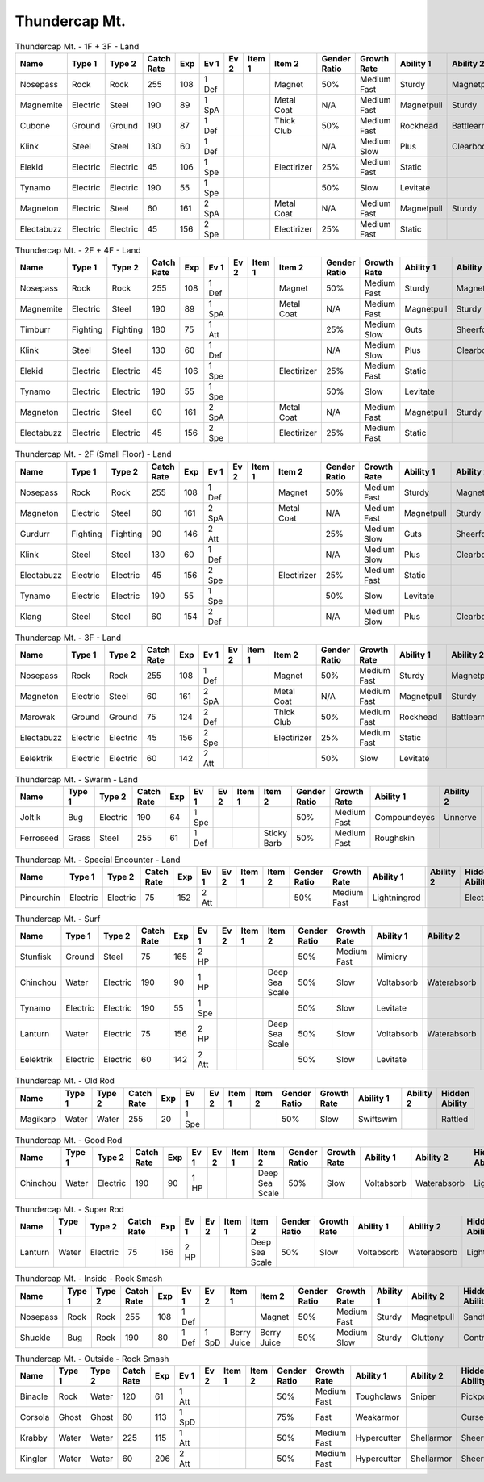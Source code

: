 Thundercap Mt.
==============

.. list-table:: Thundercap Mt. - 1F + 3F - Land
   :widths: 7, 7, 7, 7, 7, 7, 7, 7, 7, 7, 7, 7, 7, 7
   :header-rows: 1

   * - Name
     - Type 1
     - Type 2
     - Catch Rate
     - Exp
     - Ev 1
     - Ev 2
     - Item 1
     - Item 2
     - Gender Ratio
     - Growth Rate
     - Ability 1
     - Ability 2
     - Hidden Ability
   * - Nosepass
     - Rock
     - Rock
     - 255
     - 108
     - 1 Def
     - 
     - 
     - Magnet
     - 50%
     - Medium Fast
     - Sturdy
     - Magnetpull
     - Sandforce
   * - Magnemite
     - Electric
     - Steel
     - 190
     - 89
     - 1 SpA
     - 
     - 
     - Metal Coat
     - N/A
     - Medium Fast
     - Magnetpull
     - Sturdy
     - Analytic
   * - Cubone
     - Ground
     - Ground
     - 190
     - 87
     - 1 Def
     - 
     - 
     - Thick Club
     - 50%
     - Medium Fast
     - Rockhead
     - Battlearmor
     - Skilllink
   * - Klink
     - Steel
     - Steel
     - 130
     - 60
     - 1 Def
     - 
     - 
     - 
     - N/A
     - Medium Slow
     - Plus
     - Clearbody
     - Motordrive
   * - Elekid
     - Electric
     - Electric
     - 45
     - 106
     - 1 Spe
     - 
     - 
     - Electirizer
     - 25%
     - Medium Fast
     - Static
     - 
     - Insomnia
   * - Tynamo
     - Electric
     - Electric
     - 190
     - 55
     - 1 Spe
     - 
     - 
     - 
     - 50%
     - Slow
     - Levitate
     - 
     - 
   * - Magneton
     - Electric
     - Steel
     - 60
     - 161
     - 2 SpA
     - 
     - 
     - Metal Coat
     - N/A
     - Medium Fast
     - Magnetpull
     - Sturdy
     - Analytic
   * - Electabuzz
     - Electric
     - Electric
     - 45
     - 156
     - 2 Spe
     - 
     - 
     - Electirizer
     - 25%
     - Medium Fast
     - Static
     - 
     - Insomnia

.. list-table:: Thundercap Mt. - 2F + 4F - Land
   :widths: 7, 7, 7, 7, 7, 7, 7, 7, 7, 7, 7, 7, 7, 7
   :header-rows: 1

   * - Name
     - Type 1
     - Type 2
     - Catch Rate
     - Exp
     - Ev 1
     - Ev 2
     - Item 1
     - Item 2
     - Gender Ratio
     - Growth Rate
     - Ability 1
     - Ability 2
     - Hidden Ability
   * - Nosepass
     - Rock
     - Rock
     - 255
     - 108
     - 1 Def
     - 
     - 
     - Magnet
     - 50%
     - Medium Fast
     - Sturdy
     - Magnetpull
     - Sandforce
   * - Magnemite
     - Electric
     - Steel
     - 190
     - 89
     - 1 SpA
     - 
     - 
     - Metal Coat
     - N/A
     - Medium Fast
     - Magnetpull
     - Sturdy
     - Analytic
   * - Timburr
     - Fighting
     - Fighting
     - 180
     - 75
     - 1 Att
     - 
     - 
     - 
     - 25%
     - Medium Slow
     - Guts
     - Sheerforce
     - Ironfist
   * - Klink
     - Steel
     - Steel
     - 130
     - 60
     - 1 Def
     - 
     - 
     - 
     - N/A
     - Medium Slow
     - Plus
     - Clearbody
     - Motordrive
   * - Elekid
     - Electric
     - Electric
     - 45
     - 106
     - 1 Spe
     - 
     - 
     - Electirizer
     - 25%
     - Medium Fast
     - Static
     - 
     - Insomnia
   * - Tynamo
     - Electric
     - Electric
     - 190
     - 55
     - 1 Spe
     - 
     - 
     - 
     - 50%
     - Slow
     - Levitate
     - 
     - 
   * - Magneton
     - Electric
     - Steel
     - 60
     - 161
     - 2 SpA
     - 
     - 
     - Metal Coat
     - N/A
     - Medium Fast
     - Magnetpull
     - Sturdy
     - Analytic
   * - Electabuzz
     - Electric
     - Electric
     - 45
     - 156
     - 2 Spe
     - 
     - 
     - Electirizer
     - 25%
     - Medium Fast
     - Static
     - 
     - Insomnia

.. list-table:: Thundercap Mt. - 2F (Small Floor) - Land
   :widths: 7, 7, 7, 7, 7, 7, 7, 7, 7, 7, 7, 7, 7, 7
   :header-rows: 1

   * - Name
     - Type 1
     - Type 2
     - Catch Rate
     - Exp
     - Ev 1
     - Ev 2
     - Item 1
     - Item 2
     - Gender Ratio
     - Growth Rate
     - Ability 1
     - Ability 2
     - Hidden Ability
   * - Nosepass
     - Rock
     - Rock
     - 255
     - 108
     - 1 Def
     - 
     - 
     - Magnet
     - 50%
     - Medium Fast
     - Sturdy
     - Magnetpull
     - Sandforce
   * - Magneton
     - Electric
     - Steel
     - 60
     - 161
     - 2 SpA
     - 
     - 
     - Metal Coat
     - N/A
     - Medium Fast
     - Magnetpull
     - Sturdy
     - Analytic
   * - Gurdurr
     - Fighting
     - Fighting
     - 90
     - 146
     - 2 Att
     - 
     - 
     - 
     - 25%
     - Medium Slow
     - Guts
     - Sheerforce
     - Ironfist
   * - Klink
     - Steel
     - Steel
     - 130
     - 60
     - 1 Def
     - 
     - 
     - 
     - N/A
     - Medium Slow
     - Plus
     - Clearbody
     - Motordrive
   * - Electabuzz
     - Electric
     - Electric
     - 45
     - 156
     - 2 Spe
     - 
     - 
     - Electirizer
     - 25%
     - Medium Fast
     - Static
     - 
     - Insomnia
   * - Tynamo
     - Electric
     - Electric
     - 190
     - 55
     - 1 Spe
     - 
     - 
     - 
     - 50%
     - Slow
     - Levitate
     - 
     - 
   * - Klang
     - Steel
     - Steel
     - 60
     - 154
     - 2 Def
     - 
     - 
     - 
     - N/A
     - Medium Slow
     - Plus
     - Clearbody
     - Motordrive

.. list-table:: Thundercap Mt. - 3F - Land
   :widths: 7, 7, 7, 7, 7, 7, 7, 7, 7, 7, 7, 7, 7, 7
   :header-rows: 1

   * - Name
     - Type 1
     - Type 2
     - Catch Rate
     - Exp
     - Ev 1
     - Ev 2
     - Item 1
     - Item 2
     - Gender Ratio
     - Growth Rate
     - Ability 1
     - Ability 2
     - Hidden Ability
   * - Nosepass
     - Rock
     - Rock
     - 255
     - 108
     - 1 Def
     - 
     - 
     - Magnet
     - 50%
     - Medium Fast
     - Sturdy
     - Magnetpull
     - Sandforce
   * - Magneton
     - Electric
     - Steel
     - 60
     - 161
     - 2 SpA
     - 
     - 
     - Metal Coat
     - N/A
     - Medium Fast
     - Magnetpull
     - Sturdy
     - Analytic
   * - Marowak
     - Ground
     - Ground
     - 75
     - 124
     - 2 Def
     - 
     - 
     - Thick Club
     - 50%
     - Medium Fast
     - Rockhead
     - Battlearmor
     - Skilllink
   * - Electabuzz
     - Electric
     - Electric
     - 45
     - 156
     - 2 Spe
     - 
     - 
     - Electirizer
     - 25%
     - Medium Fast
     - Static
     - 
     - Insomnia
   * - Eelektrik
     - Electric
     - Electric
     - 60
     - 142
     - 2 Att
     - 
     - 
     - 
     - 50%
     - Slow
     - Levitate
     - 
     - 

.. list-table:: Thundercap Mt. - Swarm - Land
   :widths: 7, 7, 7, 7, 7, 7, 7, 7, 7, 7, 7, 7, 7, 7
   :header-rows: 1

   * - Name
     - Type 1
     - Type 2
     - Catch Rate
     - Exp
     - Ev 1
     - Ev 2
     - Item 1
     - Item 2
     - Gender Ratio
     - Growth Rate
     - Ability 1
     - Ability 2
     - Hidden Ability
   * - Joltik
     - Bug
     - Electric
     - 190
     - 64
     - 1 Spe
     - 
     - 
     - 
     - 50%
     - Medium Fast
     - Compoundeyes
     - Unnerve
     - Swarm
   * - Ferroseed
     - Grass
     - Steel
     - 255
     - 61
     - 1 Def
     - 
     - 
     - Sticky Barb
     - 50%
     - Medium Fast
     - Roughskin
     - 
     - 

.. list-table:: Thundercap Mt. - Special Encounter - Land
   :widths: 7, 7, 7, 7, 7, 7, 7, 7, 7, 7, 7, 7, 7, 7
   :header-rows: 1

   * - Name
     - Type 1
     - Type 2
     - Catch Rate
     - Exp
     - Ev 1
     - Ev 2
     - Item 1
     - Item 2
     - Gender Ratio
     - Growth Rate
     - Ability 1
     - Ability 2
     - Hidden Ability
   * - Pincurchin
     - Electric
     - Electric
     - 75
     - 152
     - 2 Att
     - 
     - 
     - 
     - 50%
     - Medium Fast
     - Lightningrod
     - 
     - Electricsurge

.. list-table:: Thundercap Mt. - Surf
   :widths: 7, 7, 7, 7, 7, 7, 7, 7, 7, 7, 7, 7, 7, 7
   :header-rows: 1

   * - Name
     - Type 1
     - Type 2
     - Catch Rate
     - Exp
     - Ev 1
     - Ev 2
     - Item 1
     - Item 2
     - Gender Ratio
     - Growth Rate
     - Ability 1
     - Ability 2
     - Hidden Ability
   * - Stunfisk
     - Ground
     - Steel
     - 75
     - 165
     - 2 HP
     - 
     - 
     - 
     - 50%
     - Medium Fast
     - Mimicry
     - 
     - 
   * - Chinchou
     - Water
     - Electric
     - 190
     - 90
     - 1 HP
     - 
     - 
     - Deep Sea Scale
     - 50%
     - Slow
     - Voltabsorb
     - Waterabsorb
     - Lightningrod
   * - Tynamo
     - Electric
     - Electric
     - 190
     - 55
     - 1 Spe
     - 
     - 
     - 
     - 50%
     - Slow
     - Levitate
     - 
     - 
   * - Lanturn
     - Water
     - Electric
     - 75
     - 156
     - 2 HP
     - 
     - 
     - Deep Sea Scale
     - 50%
     - Slow
     - Voltabsorb
     - Waterabsorb
     - Lightningrod
   * - Eelektrik
     - Electric
     - Electric
     - 60
     - 142
     - 2 Att
     - 
     - 
     - 
     - 50%
     - Slow
     - Levitate
     - 
     - 

.. list-table:: Thundercap Mt. - Old Rod
   :widths: 7, 7, 7, 7, 7, 7, 7, 7, 7, 7, 7, 7, 7, 7
   :header-rows: 1

   * - Name
     - Type 1
     - Type 2
     - Catch Rate
     - Exp
     - Ev 1
     - Ev 2
     - Item 1
     - Item 2
     - Gender Ratio
     - Growth Rate
     - Ability 1
     - Ability 2
     - Hidden Ability
   * - Magikarp
     - Water
     - Water
     - 255
     - 20
     - 1 Spe
     - 
     - 
     - 
     - 50%
     - Slow
     - Swiftswim
     - 
     - Rattled

.. list-table:: Thundercap Mt. - Good Rod
   :widths: 7, 7, 7, 7, 7, 7, 7, 7, 7, 7, 7, 7, 7, 7
   :header-rows: 1

   * - Name
     - Type 1
     - Type 2
     - Catch Rate
     - Exp
     - Ev 1
     - Ev 2
     - Item 1
     - Item 2
     - Gender Ratio
     - Growth Rate
     - Ability 1
     - Ability 2
     - Hidden Ability
   * - Chinchou
     - Water
     - Electric
     - 190
     - 90
     - 1 HP
     - 
     - 
     - Deep Sea Scale
     - 50%
     - Slow
     - Voltabsorb
     - Waterabsorb
     - Lightningrod

.. list-table:: Thundercap Mt. - Super Rod
   :widths: 7, 7, 7, 7, 7, 7, 7, 7, 7, 7, 7, 7, 7, 7
   :header-rows: 1

   * - Name
     - Type 1
     - Type 2
     - Catch Rate
     - Exp
     - Ev 1
     - Ev 2
     - Item 1
     - Item 2
     - Gender Ratio
     - Growth Rate
     - Ability 1
     - Ability 2
     - Hidden Ability
   * - Lanturn
     - Water
     - Electric
     - 75
     - 156
     - 2 HP
     - 
     - 
     - Deep Sea Scale
     - 50%
     - Slow
     - Voltabsorb
     - Waterabsorb
     - Lightningrod

.. list-table:: Thundercap Mt. - Inside - Rock Smash
   :widths: 7, 7, 7, 7, 7, 7, 7, 7, 7, 7, 7, 7, 7, 7
   :header-rows: 1

   * - Name
     - Type 1
     - Type 2
     - Catch Rate
     - Exp
     - Ev 1
     - Ev 2
     - Item 1
     - Item 2
     - Gender Ratio
     - Growth Rate
     - Ability 1
     - Ability 2
     - Hidden Ability
   * - Nosepass
     - Rock
     - Rock
     - 255
     - 108
     - 1 Def
     - 
     - 
     - Magnet
     - 50%
     - Medium Fast
     - Sturdy
     - Magnetpull
     - Sandforce
   * - Shuckle
     - Bug
     - Rock
     - 190
     - 80
     - 1 Def
     - 1 SpD
     - Berry Juice
     - Berry Juice
     - 50%
     - Medium Slow
     - Sturdy
     - Gluttony
     - Contrary

.. list-table:: Thundercap Mt. - Outside - Rock Smash
   :widths: 7, 7, 7, 7, 7, 7, 7, 7, 7, 7, 7, 7, 7, 7
   :header-rows: 1

   * - Name
     - Type 1
     - Type 2
     - Catch Rate
     - Exp
     - Ev 1
     - Ev 2
     - Item 1
     - Item 2
     - Gender Ratio
     - Growth Rate
     - Ability 1
     - Ability 2
     - Hidden Ability
   * - Binacle
     - Rock
     - Water
     - 120
     - 61
     - 1 Att
     - 
     - 
     - 
     - 50%
     - Medium Fast
     - Toughclaws
     - Sniper
     - Pickpocket
   * - Corsola
     - Ghost
     - Ghost
     - 60
     - 113
     - 1 SpD
     - 
     - 
     - 
     - 75%
     - Fast
     - Weakarmor
     - 
     - Cursedbody
   * - Krabby
     - Water
     - Water
     - 225
     - 115
     - 1 Att
     - 
     - 
     - 
     - 50%
     - Medium Fast
     - Hypercutter
     - Shellarmor
     - Sheerforce
   * - Kingler
     - Water
     - Water
     - 60
     - 206
     - 2 Att
     - 
     - 
     - 
     - 50%
     - Medium Fast
     - Hypercutter
     - Shellarmor
     - Sheerforce

